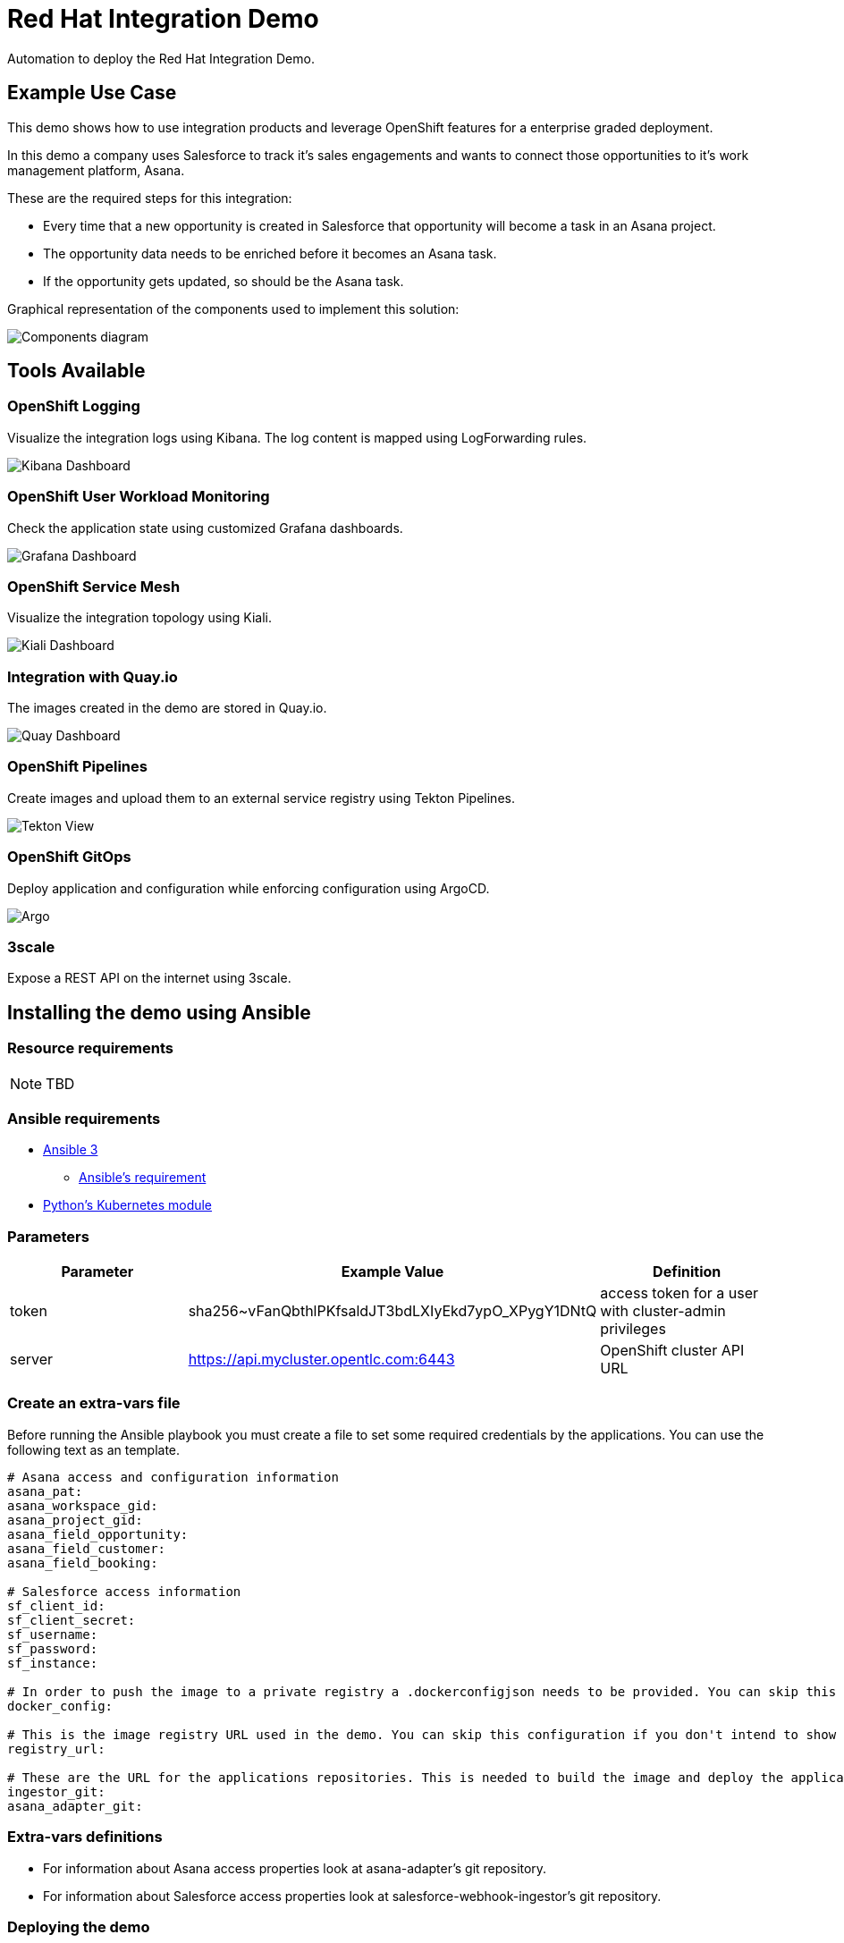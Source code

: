 = Red Hat Integration Demo

Automation to deploy the Red Hat Integration Demo.

== Example Use Case

This demo shows how to use integration products and leverage OpenShift features for a enterprise graded deployment.

In this demo a company uses Salesforce to track it's sales engagements and wants to connect those opportunities to it's work management platform, Asana.

These are the required steps for this integration:

* Every time that a new opportunity is created in Salesforce that opportunity will become a task in an Asana project.
* The opportunity data needs to be enriched before it becomes an Asana task.
* If the opportunity gets updated, so should be the Asana task.

Graphical representation of the components used to implement this solution:

image::./img/demo-diagram.png[Components diagram]

== Tools Available

=== OpenShift Logging

Visualize the integration logs using Kibana. The log content is mapped using LogForwarding rules.

image::./img/kibana-dashboard.png[Kibana Dashboard]

=== OpenShift User Workload Monitoring

Check the application state using customized Grafana dashboards.

image::./img/grafana-dashboard.png[Grafana Dashboard]

=== OpenShift Service Mesh

Visualize the integration topology using Kiali.

image::./img/service-mesh.png[Kiali Dashboard]

=== Integration with Quay.io

The images created in the demo are stored in Quay.io.

image::./img/quay.png[Quay Dashboard]

=== OpenShift Pipelines

Create images and upload them to an external service registry using Tekton Pipelines.

image::./img/tekton-pipelines.png[Tekton View]

=== OpenShift GitOps

Deploy application and configuration while enforcing configuration using ArgoCD.

image::./img/argo.png[Argo]

=== 3scale

Expose a REST API on the internet using 3scale.

== Installing the demo using Ansible

=== Resource requirements

[NOTE]
====
TBD
====

=== Ansible requirements

* https://www.ansible.com/[Ansible 3]
- https://docs.ansible.com/ansible/latest/installation_guide/intro_installation.html#control-node-requirements[Ansible's requirement]
* https://pypi.org/project/kubernetes/[Python's Kubernetes module]

=== Parameters

[options="header"]
|=======================
| Parameter | Example Value                                      | Definition
| token     | sha256~vFanQbthlPKfsaldJT3bdLXIyEkd7ypO_XPygY1DNtQ | access token for a user with cluster-admin privileges
| server    | https://api.mycluster.opentlc.com:6443             | OpenShift cluster API URL
|=======================

=== Create an extra-vars file

Before running the Ansible playbook you must create a file to set some required credentials by the applications. You can use the following text as an template.


----
# Asana access and configuration information
asana_pat:
asana_workspace_gid:
asana_project_gid:
asana_field_opportunity:
asana_field_customer:
asana_field_booking:

# Salesforce access information
sf_client_id:
sf_client_secret:
sf_username:
sf_password:
sf_instance:

# In order to push the image to a private registry a .dockerconfigjson needs to be provided. You can skip this configuration if you don't intend to show Pipelines.
docker_config:

# This is the image registry URL used in the demo. You can skip this configuration if you don't intend to show Pipelines.
registry_url:

# These are the URL for the applications repositories. This is needed to build the image and deploy the application
ingestor_git:
asana_adapter_git:
----

=== Extra-vars definitions

* For information about Asana access properties look at asana-adapter's git repository.
* For information about Salesforce access properties look at salesforce-webhook-ingestor's git repository.


=== Deploying the demo

Export `token` and `server` as environment variable, then run under the `ansible` folder:

    ansible-playbook -e token=${token} -e server=${server}  --extra-vars @extra-vars.yml playbook.yml

=== Deleting the demo

    ansible-playbook -e token=${token} -e server=${server}  -e delete_demo=true playbook.yml

== Additional configurations

Once the demo is deployed you may need to do additional configurations that are not covered by the automation.

=== Kibana first search

When opening Kibana for the fist time you need to map the correct index for the searches. Use something like `app*` to do it.
